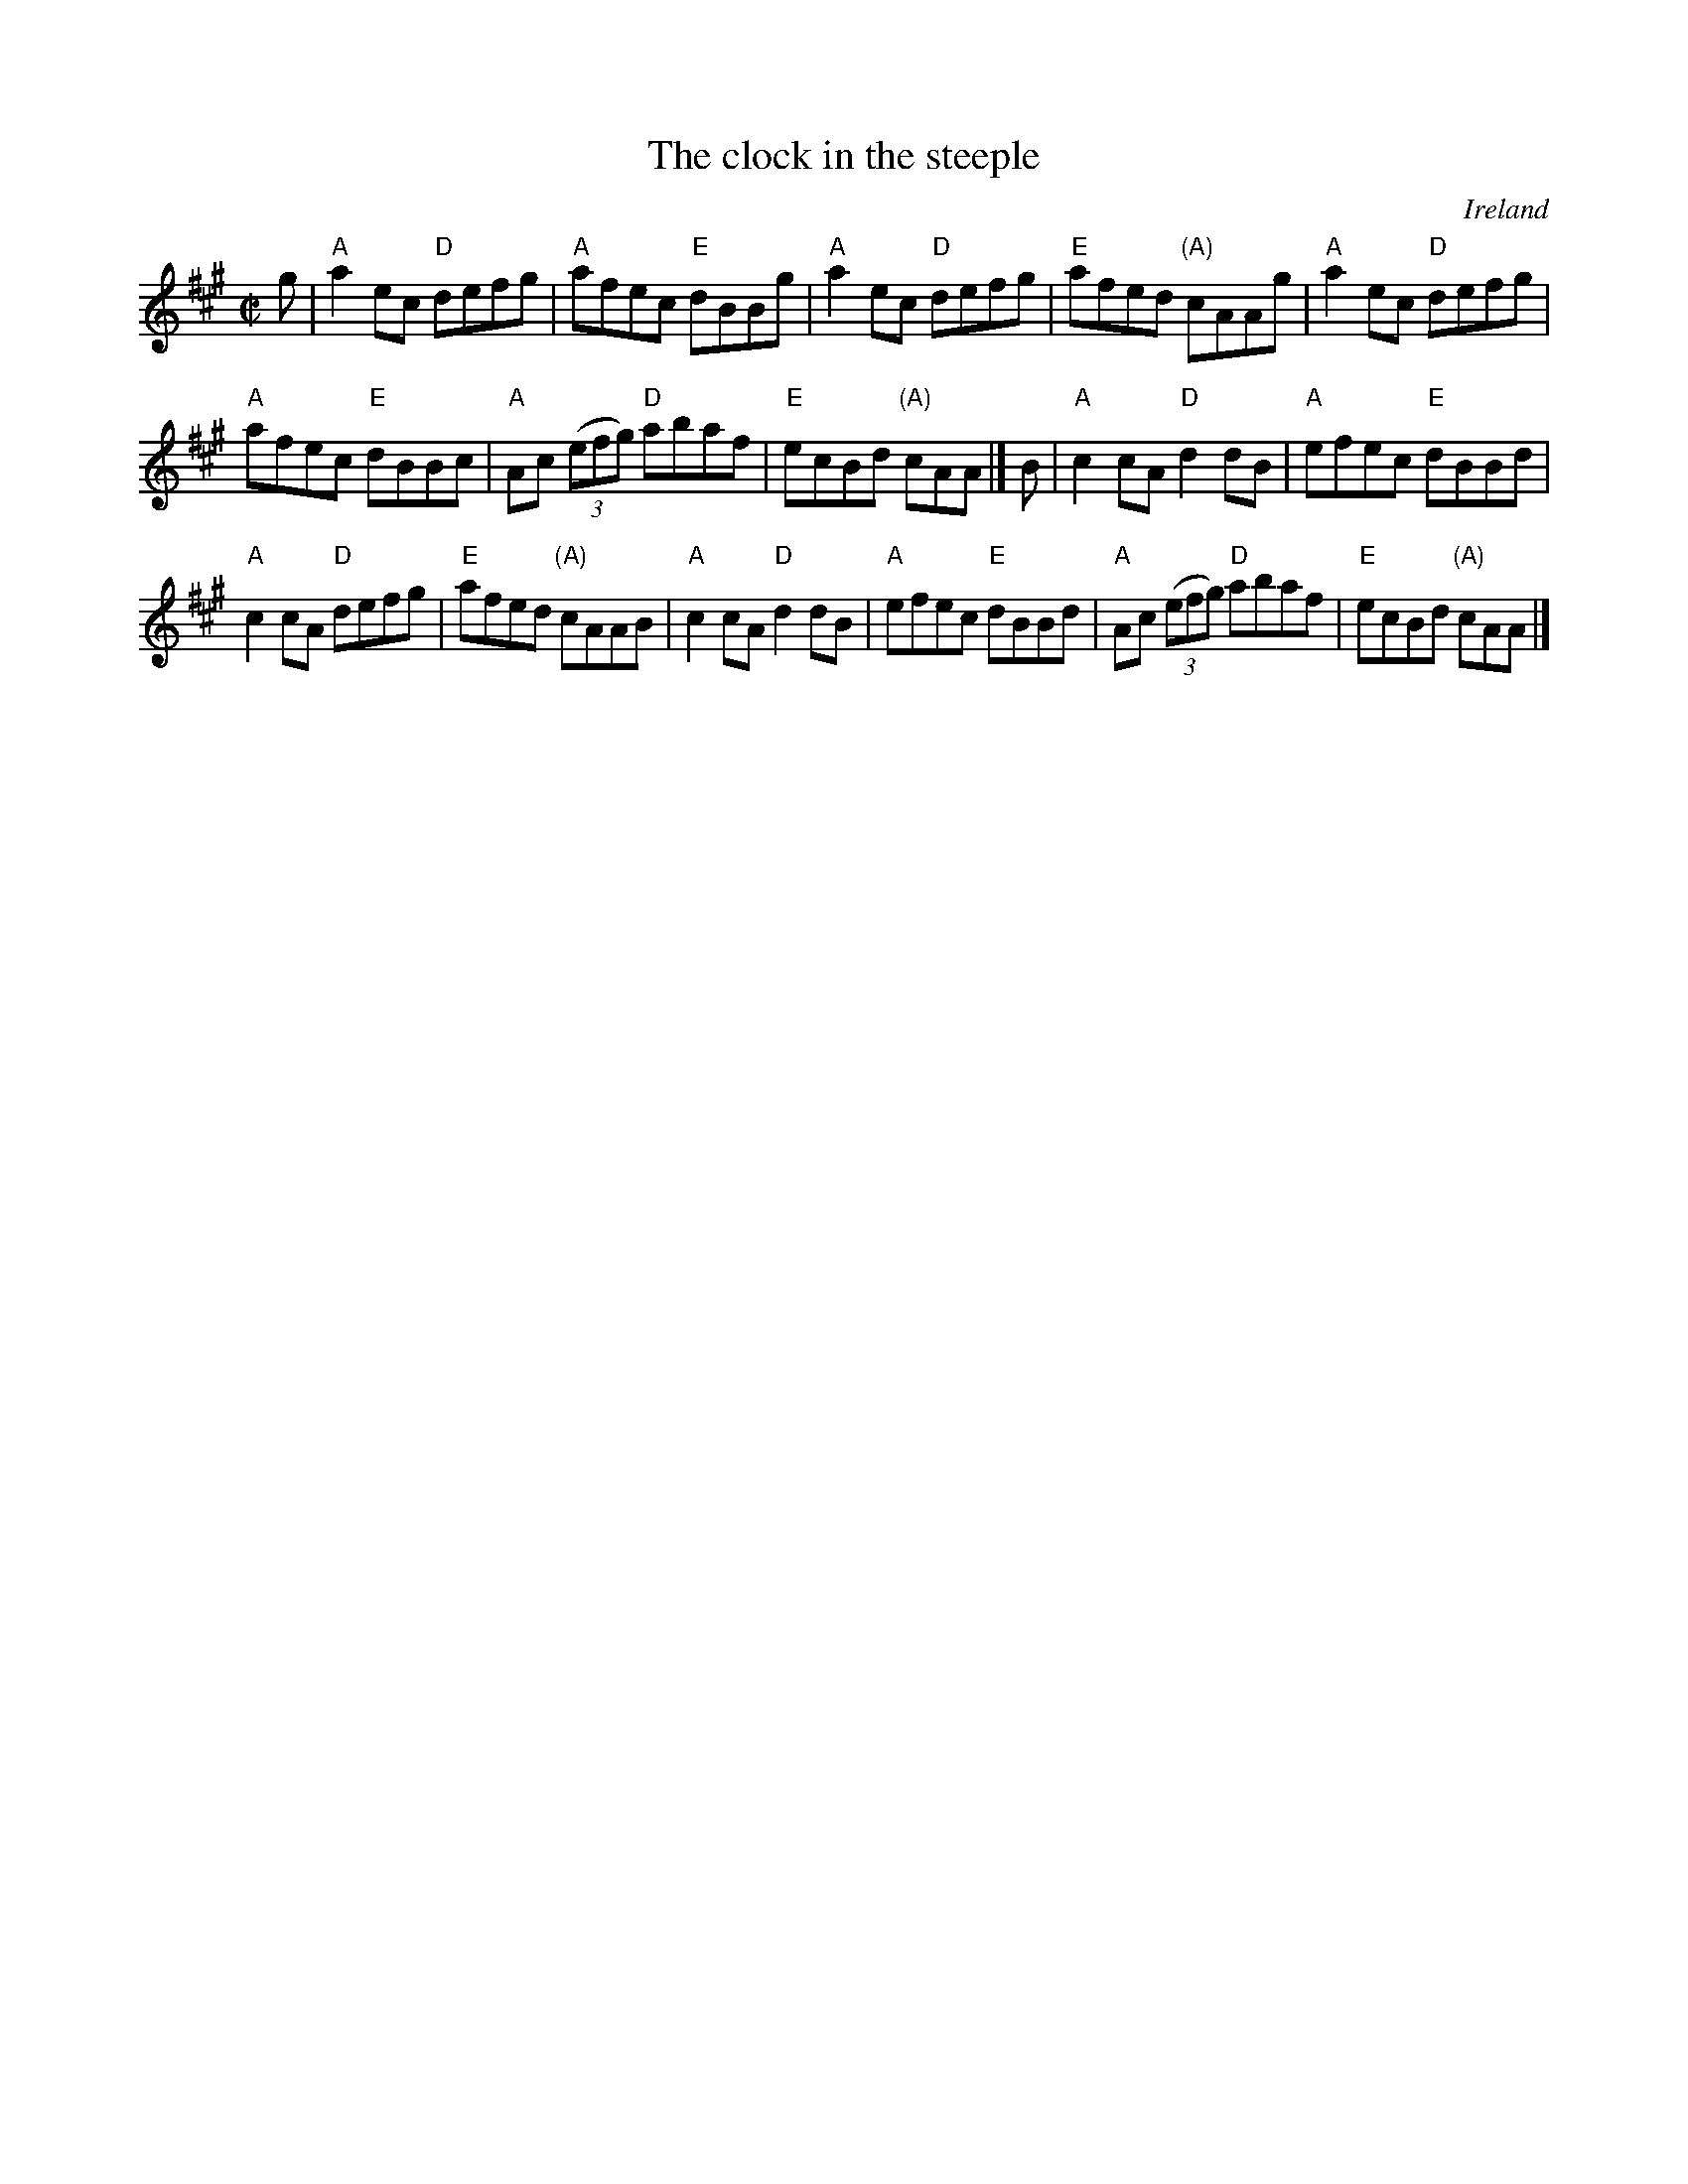 X:37
T:The clock in the steeple
R:Reel
O:Ireland
S:O'Neill's 1248
B:O'Neill's 1248
Z:Transcription, minor arr., chords:Mike Long
M:C|
L:1/8
K:A
g|\
"A"a2ec "D"defg|"A"afec "E"dBBg|"A"a2ec "D"defg|"E"afed "(A)"cAAg|\
"A"a2ec "D"defg|
"A"afec "E"dBBc|"A"Ac (3(efg) "D"abaf|"E"ecBd "(A)"cAA|]\
B|\
"A"c2cA "D"d2dB|"A"efec "E"dBBd|
"A"c2cA "D"defg|"E"afed "(A)"cAAB|\
"A"c2cA "D"d2dB|"A"efec "E"dBBd|"A"Ac (3(efg) "D"abaf|"E"ecBd "(A)"cAA|]
